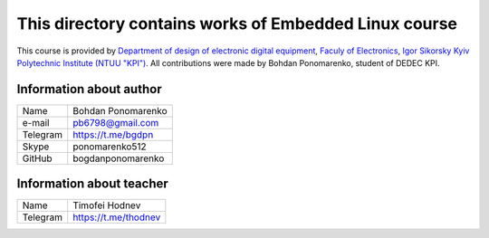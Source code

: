 **This directory contains works of Embedded Linux course**
==========================================================

This course is provided by `Department of design of electronic digital equipment <http://keoa.kpi.ua/>`_, `Faculy of Electronics <https://fel.kpi.ua>`_, `Igor Sikorsky Kyiv Polytechnic Institute (NTUU "KPI") <https://kpi.ua>`_. All contributions were made by Bohdan Ponomarenko, student of DEDEC KPI.

Information about author
^^^^^^^^^^^^^^^^^^^^^^^^

+------------------------+--------------------------+
| Name                   | Bohdan Ponomarenko       |
+------------------------+--------------------------+
| e-mail                 | pb6798@gmail.com         |
+------------------------+--------------------------+
| Telegram               | https://t.me/bgdpn       |
+------------------------+--------------------------+
| Skype                  |  ponomarenko512          |
+------------------------+--------------------------+
| GitHub                 |  bogdanponomarenko       |
+------------------------+--------------------------+

Information about teacher
^^^^^^^^^^^^^^^^^^^^^^^^^

+------------------------+--------------------------+
| Name                   | Timofei Hodnev           |
+------------------------+--------------------------+
| Telegram               | https://t.me/thodnev     |
+------------------------+--------------------------+
